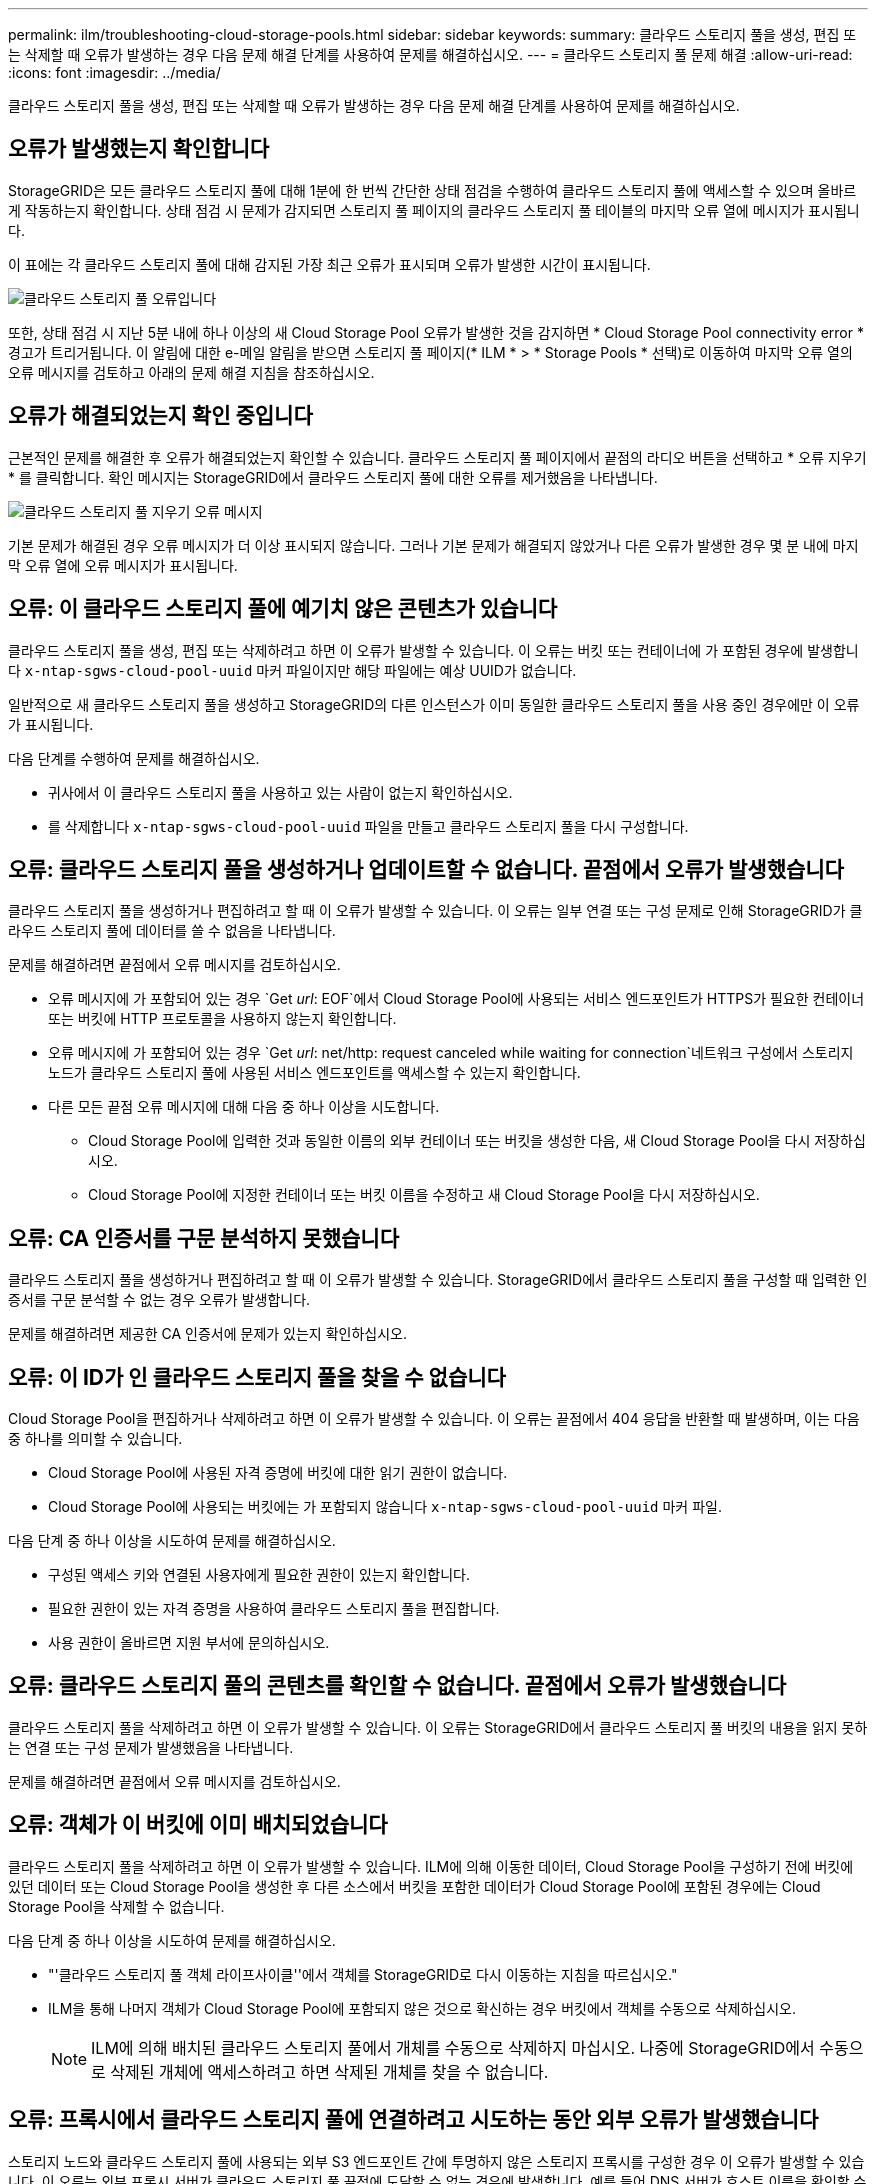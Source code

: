 ---
permalink: ilm/troubleshooting-cloud-storage-pools.html 
sidebar: sidebar 
keywords:  
summary: 클라우드 스토리지 풀을 생성, 편집 또는 삭제할 때 오류가 발생하는 경우 다음 문제 해결 단계를 사용하여 문제를 해결하십시오. 
---
= 클라우드 스토리지 풀 문제 해결
:allow-uri-read: 
:icons: font
:imagesdir: ../media/


[role="lead"]
클라우드 스토리지 풀을 생성, 편집 또는 삭제할 때 오류가 발생하는 경우 다음 문제 해결 단계를 사용하여 문제를 해결하십시오.



== 오류가 발생했는지 확인합니다

StorageGRID은 모든 클라우드 스토리지 풀에 대해 1분에 한 번씩 간단한 상태 점검을 수행하여 클라우드 스토리지 풀에 액세스할 수 있으며 올바르게 작동하는지 확인합니다. 상태 점검 시 문제가 감지되면 스토리지 풀 페이지의 클라우드 스토리지 풀 테이블의 마지막 오류 열에 메시지가 표시됩니다.

이 표에는 각 클라우드 스토리지 풀에 대해 감지된 가장 최근 오류가 표시되며 오류가 발생한 시간이 표시됩니다.

image::../media/cloud_storage_pools_error.png[클라우드 스토리지 풀 오류입니다]

또한, 상태 점검 시 지난 5분 내에 하나 이상의 새 Cloud Storage Pool 오류가 발생한 것을 감지하면 * Cloud Storage Pool connectivity error * 경고가 트리거됩니다. 이 알림에 대한 e-메일 알림을 받으면 스토리지 풀 페이지(* ILM * > * Storage Pools * 선택)로 이동하여 마지막 오류 열의 오류 메시지를 검토하고 아래의 문제 해결 지침을 참조하십시오.



== 오류가 해결되었는지 확인 중입니다

근본적인 문제를 해결한 후 오류가 해결되었는지 확인할 수 있습니다. 클라우드 스토리지 풀 페이지에서 끝점의 라디오 버튼을 선택하고 * 오류 지우기 * 를 클릭합니다. 확인 메시지는 StorageGRID에서 클라우드 스토리지 풀에 대한 오류를 제거했음을 나타냅니다.

image::../media/cloud_storage_pool_clear_error_message.png[클라우드 스토리지 풀 지우기 오류 메시지]

기본 문제가 해결된 경우 오류 메시지가 더 이상 표시되지 않습니다. 그러나 기본 문제가 해결되지 않았거나 다른 오류가 발생한 경우 몇 분 내에 마지막 오류 열에 오류 메시지가 표시됩니다.



== 오류: 이 클라우드 스토리지 풀에 예기치 않은 콘텐츠가 있습니다

클라우드 스토리지 풀을 생성, 편집 또는 삭제하려고 하면 이 오류가 발생할 수 있습니다. 이 오류는 버킷 또는 컨테이너에 가 포함된 경우에 발생합니다 `x-ntap-sgws-cloud-pool-uuid` 마커 파일이지만 해당 파일에는 예상 UUID가 없습니다.

일반적으로 새 클라우드 스토리지 풀을 생성하고 StorageGRID의 다른 인스턴스가 이미 동일한 클라우드 스토리지 풀을 사용 중인 경우에만 이 오류가 표시됩니다.

다음 단계를 수행하여 문제를 해결하십시오.

* 귀사에서 이 클라우드 스토리지 풀을 사용하고 있는 사람이 없는지 확인하십시오.
* 를 삭제합니다 `x-ntap-sgws-cloud-pool-uuid` 파일을 만들고 클라우드 스토리지 풀을 다시 구성합니다.




== 오류: 클라우드 스토리지 풀을 생성하거나 업데이트할 수 없습니다. 끝점에서 오류가 발생했습니다

클라우드 스토리지 풀을 생성하거나 편집하려고 할 때 이 오류가 발생할 수 있습니다. 이 오류는 일부 연결 또는 구성 문제로 인해 StorageGRID가 클라우드 스토리지 풀에 데이터를 쓸 수 없음을 나타냅니다.

문제를 해결하려면 끝점에서 오류 메시지를 검토하십시오.

* 오류 메시지에 가 포함되어 있는 경우 `Get _url_: EOF`에서 Cloud Storage Pool에 사용되는 서비스 엔드포인트가 HTTPS가 필요한 컨테이너 또는 버킷에 HTTP 프로토콜을 사용하지 않는지 확인합니다.
* 오류 메시지에 가 포함되어 있는 경우 `Get _url_: net/http: request canceled while waiting for connection`네트워크 구성에서 스토리지 노드가 클라우드 스토리지 풀에 사용된 서비스 엔드포인트를 액세스할 수 있는지 확인합니다.
* 다른 모든 끝점 오류 메시지에 대해 다음 중 하나 이상을 시도합니다.
+
** Cloud Storage Pool에 입력한 것과 동일한 이름의 외부 컨테이너 또는 버킷을 생성한 다음, 새 Cloud Storage Pool을 다시 저장하십시오.
** Cloud Storage Pool에 지정한 컨테이너 또는 버킷 이름을 수정하고 새 Cloud Storage Pool을 다시 저장하십시오.






== 오류: CA 인증서를 구문 분석하지 못했습니다

클라우드 스토리지 풀을 생성하거나 편집하려고 할 때 이 오류가 발생할 수 있습니다. StorageGRID에서 클라우드 스토리지 풀을 구성할 때 입력한 인증서를 구문 분석할 수 없는 경우 오류가 발생합니다.

문제를 해결하려면 제공한 CA 인증서에 문제가 있는지 확인하십시오.



== 오류: 이 ID가 인 클라우드 스토리지 풀을 찾을 수 없습니다

Cloud Storage Pool을 편집하거나 삭제하려고 하면 이 오류가 발생할 수 있습니다. 이 오류는 끝점에서 404 응답을 반환할 때 발생하며, 이는 다음 중 하나를 의미할 수 있습니다.

* Cloud Storage Pool에 사용된 자격 증명에 버킷에 대한 읽기 권한이 없습니다.
* Cloud Storage Pool에 사용되는 버킷에는 가 포함되지 않습니다 `x-ntap-sgws-cloud-pool-uuid` 마커 파일.


다음 단계 중 하나 이상을 시도하여 문제를 해결하십시오.

* 구성된 액세스 키와 연결된 사용자에게 필요한 권한이 있는지 확인합니다.
* 필요한 권한이 있는 자격 증명을 사용하여 클라우드 스토리지 풀을 편집합니다.
* 사용 권한이 올바르면 지원 부서에 문의하십시오.




== 오류: 클라우드 스토리지 풀의 콘텐츠를 확인할 수 없습니다. 끝점에서 오류가 발생했습니다

클라우드 스토리지 풀을 삭제하려고 하면 이 오류가 발생할 수 있습니다. 이 오류는 StorageGRID에서 클라우드 스토리지 풀 버킷의 내용을 읽지 못하는 연결 또는 구성 문제가 발생했음을 나타냅니다.

문제를 해결하려면 끝점에서 오류 메시지를 검토하십시오.



== 오류: 객체가 이 버킷에 이미 배치되었습니다

클라우드 스토리지 풀을 삭제하려고 하면 이 오류가 발생할 수 있습니다. ILM에 의해 이동한 데이터, Cloud Storage Pool을 구성하기 전에 버킷에 있던 데이터 또는 Cloud Storage Pool을 생성한 후 다른 소스에서 버킷을 포함한 데이터가 Cloud Storage Pool에 포함된 경우에는 Cloud Storage Pool을 삭제할 수 없습니다.

다음 단계 중 하나 이상을 시도하여 문제를 해결하십시오.

* "'클라우드 스토리지 풀 객체 라이프사이클''에서 객체를 StorageGRID로 다시 이동하는 지침을 따르십시오."
* ILM을 통해 나머지 객체가 Cloud Storage Pool에 포함되지 않은 것으로 확신하는 경우 버킷에서 객체를 수동으로 삭제하십시오.
+

NOTE: ILM에 의해 배치된 클라우드 스토리지 풀에서 개체를 수동으로 삭제하지 마십시오. 나중에 StorageGRID에서 수동으로 삭제된 개체에 액세스하려고 하면 삭제된 개체를 찾을 수 없습니다.





== 오류: 프록시에서 클라우드 스토리지 풀에 연결하려고 시도하는 동안 외부 오류가 발생했습니다

스토리지 노드와 클라우드 스토리지 풀에 사용되는 외부 S3 엔드포인트 간에 투명하지 않은 스토리지 프록시를 구성한 경우 이 오류가 발생할 수 있습니다. 이 오류는 외부 프록시 서버가 클라우드 스토리지 풀 끝점에 도달할 수 없는 경우에 발생합니다. 예를 들어 DNS 서버가 호스트 이름을 확인할 수 없거나 외부 네트워킹 문제가 있을 수 있습니다.

다음 단계 중 하나 이상을 시도하여 문제를 해결하십시오.

* 클라우드 스토리지 풀(* ILM * > * 스토리지 풀 *)의 설정을 확인합니다.
* 스토리지 프록시 서버의 네트워킹 구성을 확인합니다.


.관련 정보
link:lifecycle-of-cloud-storage-pool-object.html["Cloud Storage Pool 개체의 수명주기입니다"]
